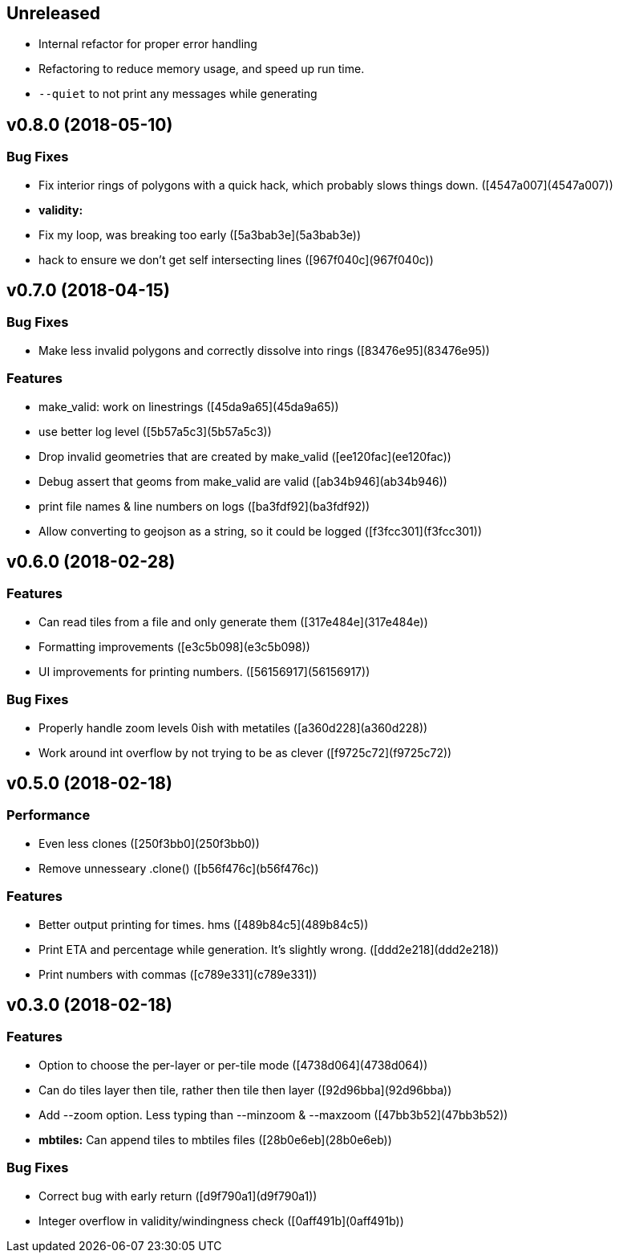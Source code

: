 == Unreleased

 * Internal refactor for proper error handling
 * Refactoring to reduce memory usage, and speed up run time.
 * `--quiet` to not print any messages while generating

== v0.8.0 (2018-05-10)

=== Bug Fixes

*   Fix interior rings of polygons with a quick hack, which probably slows things down. ([4547a007](4547a007))

* **validity:**
  *  Fix my loop, was breaking too early ([5a3bab3e](5a3bab3e))
  *  hack to ensure we don't get self intersecting lines ([967f040c](967f040c))

== v0.7.0 (2018-04-15)

=== Bug Fixes

*   Make less invalid polygons and correctly dissolve into rings ([83476e95](83476e95))

=== Features

*   make_valid: work on linestrings ([45da9a65](45da9a65))
*   use better log level ([5b57a5c3](5b57a5c3))
*   Drop invalid geometries that are created by make_valid ([ee120fac](ee120fac))
*   Debug assert that geoms from make_valid are valid ([ab34b946](ab34b946))
*   print file names & line numbers on logs ([ba3fdf92](ba3fdf92))
*   Allow converting to geojson as a string, so it could be logged ([f3fcc301](f3fcc301))



== v0.6.0 (2018-02-28)


=== Features

*   Can read tiles from a file and only generate them ([317e484e](317e484e))
*   Formatting improvements ([e3c5b098](e3c5b098))
*   UI improvements for printing numbers. ([56156917](56156917))

=== Bug Fixes

*   Properly handle zoom levels 0ish with metatiles ([a360d228](a360d228))
*   Work around int overflow by not trying to be as clever ([f9725c72](f9725c72))



== v0.5.0 (2018-02-18)


=== Performance

*   Even less clones ([250f3bb0](250f3bb0))
*   Remove unnesseary .clone() ([b56f476c](b56f476c))

=== Features

*   Better output printing for times. hms ([489b84c5](489b84c5))
*   Print ETA and percentage while generation. It's slightly wrong. ([ddd2e218](ddd2e218))
*   Print numbers with commas ([c789e331](c789e331))



== v0.3.0 (2018-02-18)


=== Features

*   Option to choose the per-layer or per-tile mode ([4738d064](4738d064))
*   Can do tiles layer then tile, rather then tile then layer ([92d96bba](92d96bba))
*   Add --zoom option. Less typing than --minzoom & --maxzoom ([47bb3b52](47bb3b52))
* **mbtiles:**  Can append tiles to mbtiles files ([28b0e6eb](28b0e6eb))

=== Bug Fixes

*   Correct bug with early return ([d9f790a1](d9f790a1))
*   Integer overflow in validity/windingness check ([0aff491b](0aff491b))



